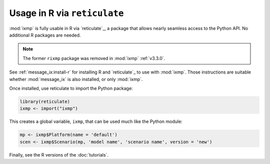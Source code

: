.. _rixmp:

Usage in R via ``reticulate``
*****************************

:mod:`ixmp` is fully usable in R via `reticulate`_, a package that allows nearly seamless access to the Python API.
No additional R packages are needed.

.. note:: The former ``rixmp`` package was removed in :mod:`ixmp` :ref:`v3.3.0`.

See :ref:`message_ix:install-r` for installing R and `reticulate`_ to use with :mod:`ixmp`.
Those instructions are suitable whether :mod:`message_ix` is also installed, or only :mod:`ixmp`.

Once installed, use reticulate to import the Python package:

.. code-block:: R

   library(reticulate)
   ixmp <- import("ixmp")

This creates a global variable, ``ixmp``, that can be used much like the Python module:

.. code-block:: R

   mp <- ixmp$Platform(name = 'default')
   scen <- ixmp$Scenario(mp, 'model name', 'scenario name', version = 'new')

Finally, see the R versions of the :doc:`tutorials`.
